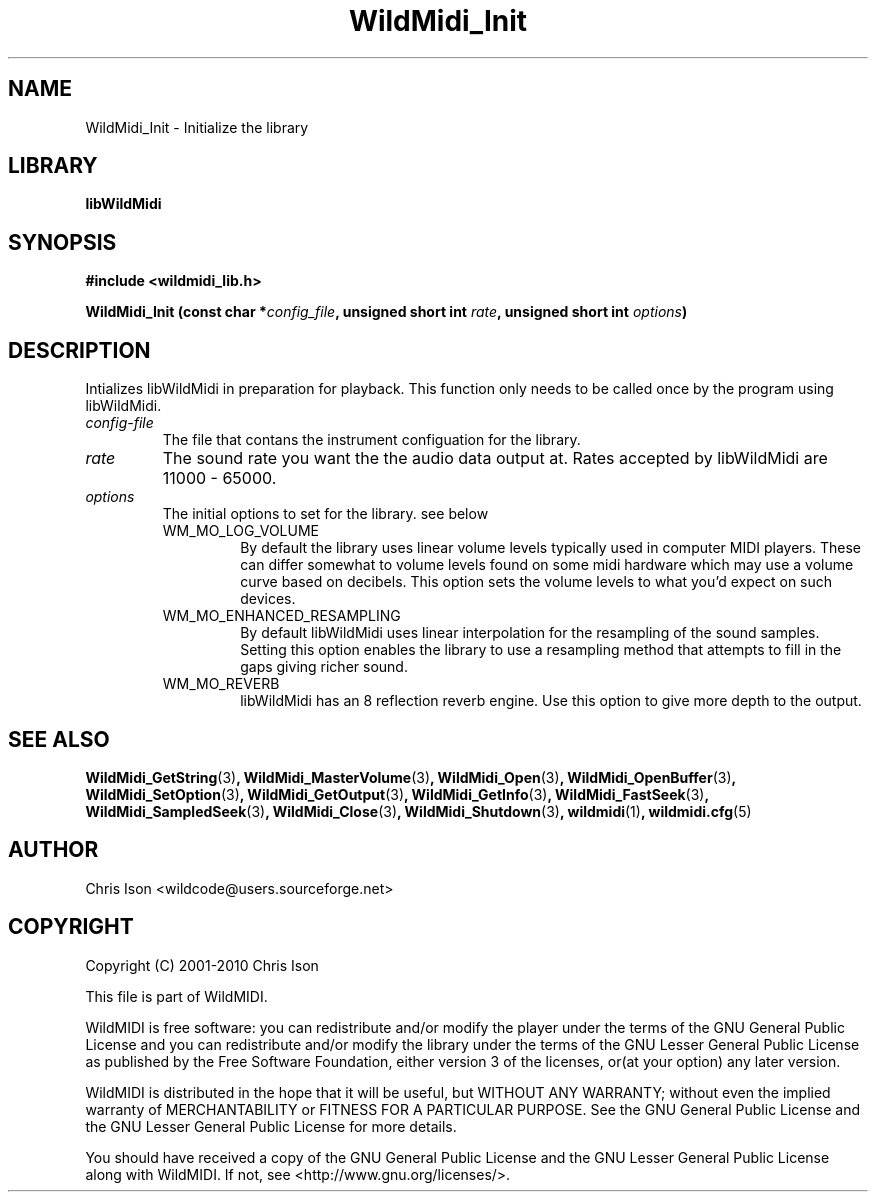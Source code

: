 .TH WildMidi_Init 3 "05 June 2010" "" "WildMidi Programmer's Manual"
.SH NAME
WildMidi_Init \- Initialize the library
.PP
.SH LIBRARY
.B libWildMidi
.PP
.SH SYNOPSIS
.B #include <wildmidi_lib.h>
.PP
.B WildMidi_Init (const char *\fIconfig_file\fP, unsigned short int \fIrate\fP, unsigned short int \fIoptions\fP)
.PP
.SH DESCRIPTION
Intializes libWildMidi in preparation for playback. This function only needs to be called once by the program using libWildMidi.
.PP
.IP \fIconfig-file\fP
The file that contans the instrument configuation for the library.
.PP
.IP \fIrate\fP
The sound rate you want the the audio data output at. Rates accepted by libWildMidi are 11000 \- 65000.
.PP
.IP \fIoptions\fP
The initial options to set for the library. see below
.RS
.PP
.IP WM_MO_LOG_VOLUME
By default the library uses linear volume levels typically used in computer MIDI players. These can differ somewhat to volume levels found on some midi hardware which may use a volume curve based on decibels. This option sets the volume levels to what you'd expect on such devices.
.PP
.IP WM_MO_ENHANCED_RESAMPLING
By default libWildMidi uses linear interpolation for the resampling of the sound samples. Setting this option enables the library to use a resampling method that attempts to fill in the gaps giving richer sound.
.PP
.IP WM_MO_REVERB
libWildMidi has an 8 reflection reverb engine. Use this option to give more depth to the output.
.RE
.PP
.SH SEE ALSO
.BR WildMidi_GetString (3) ,
.BR WildMidi_MasterVolume (3) ,
.BR WildMidi_Open (3) ,
.BR WildMidi_OpenBuffer (3) ,
.BR WildMidi_SetOption (3) ,
.BR WildMidi_GetOutput (3) ,
.BR WildMidi_GetInfo (3) ,
.BR WildMidi_FastSeek (3) ,
.BR WildMidi_SampledSeek (3) ,
.BR WildMidi_Close (3) ,
.BR WildMidi_Shutdown (3) ,
.BR wildmidi (1) ,
.BR wildmidi.cfg (5)
.PP
.SH AUTHOR
Chris Ison <wildcode@users.sourceforge.net>
.PP
.SH COPYRIGHT
Copyright (C) 2001-2010 Chris Ison
.PP
This file is part of WildMIDI.
.PP
WildMIDI is free software: you can redistribute and/or modify the player under the terms of the GNU General Public License and you can redistribute and/or modify the library under the terms of the GNU Lesser General Public License as published by the Free Software Foundation, either version 3 of the licenses, or(at your option) any later version.
.PP
WildMIDI is distributed in the hope that it will be useful, but WITHOUT ANY WARRANTY; without even the implied warranty of MERCHANTABILITY or FITNESS FOR A PARTICULAR PURPOSE. See the GNU General Public License and the GNU Lesser General Public License for more details.
.PP
You should have received a copy of the GNU General Public License and the GNU Lesser General Public License along with WildMIDI. If not, see <http://www.gnu.org/licenses/>.
.PP

